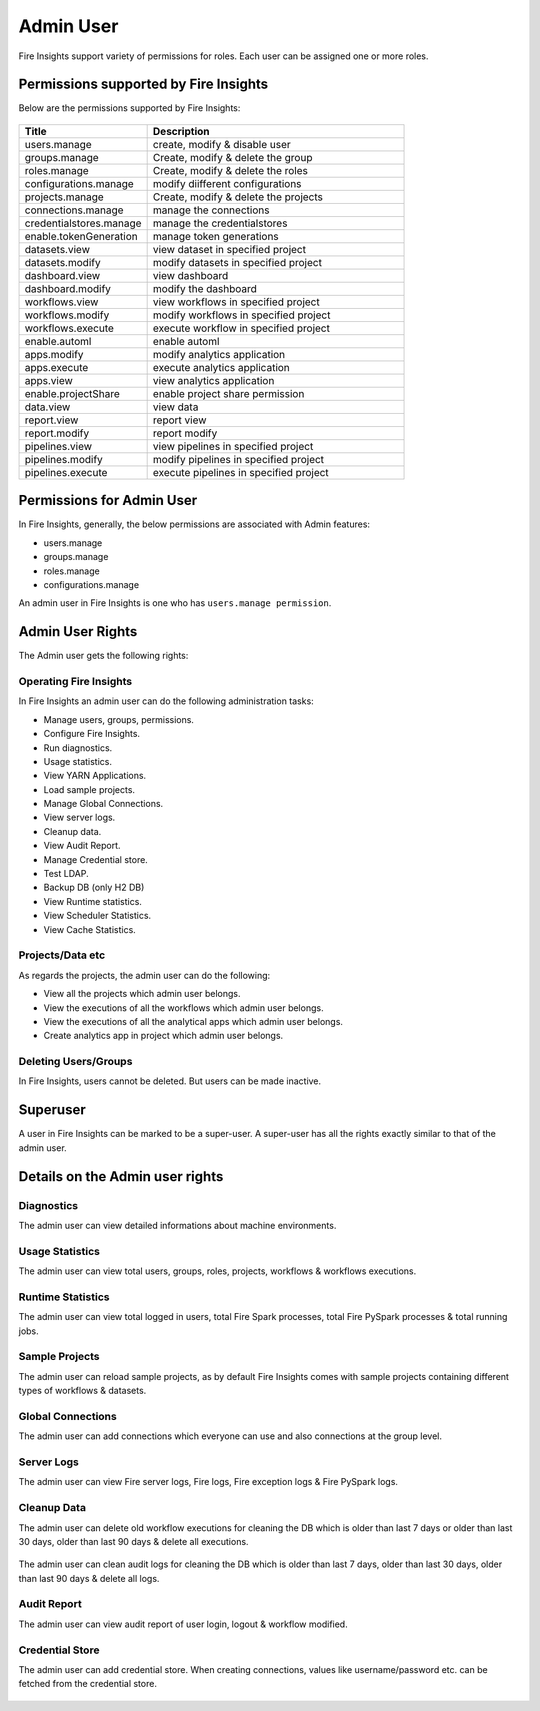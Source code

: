 Admin User
===========

Fire Insights support variety of permissions for roles. Each user can be assigned one or more roles.

Permissions supported by Fire Insights
----------------------

Below are the permissions supported by Fire Insights:

.. figure:: ../../_assets/security/admin_user/admin_role.PNG
   :alt: security
   :width: 60%
     
     
.. list-table:: 
   :widths: 10 20 
   :header-rows: 1

   * - Title
     - Description
   * - users.manage
     - create, modify & disable user
   * - groups.manage
     - Create, modify & delete the group
   * - roles.manage
     - Create, modify & delete the roles  
   * - configurations.manage
     - modify diifferent configurations  
   * - projects.manage
     - Create, modify & delete the projects
   * - connections.manage
     - manage the connections  
   * - credentialstores.manage
     - manage the credentialstores
   * - enable.tokenGeneration
     - manage token generations
   * - datasets.view
     - view dataset in specified project
   * - datasets.modify
     - modify datasets in specified project
   * - dashboard.view
     - view dashboard
   * - dashboard.modify
     - modify the dashboard
   * - workflows.view
     - view workflows in specified project
   * - workflows.modify
     - modify workflows in specified project
   * - workflows.execute
     - execute workflow in specified project
   * - enable.automl
     - enable automl 
   * - apps.modify
     - modify analytics application 
   * - apps.execute
     - execute analytics application
   * - apps.view
     - view analytics application
   * - enable.projectShare
     - enable project share permission  
   * - data.view
     - view data
   * - report.view
     - report view
   * - report.modify
     - report modify
   * -  pipelines.view
     - view  pipelines in specified project
   * -  pipelines.modify
     - modify  pipelines in specified project
   * -  pipelines.execute
     - execute  pipelines in specified project  
     
Permissions for Admin User
-------------

In Fire Insights, generally, the below permissions are associated with Admin features:

- users.manage
- groups.manage
- roles.manage
- configurations.manage

An admin user in Fire Insights is one who has ``users.manage permission``.

Admin User Rights
-----------------

The Admin user gets the following rights:

Operating Fire Insights
++++++++++++++++++++++++

In Fire Insights an admin user can do the following administration tasks:

- Manage users, groups, permissions.
- Configure Fire Insights.
- Run diagnostics.
- Usage statistics.
- View YARN Applications.
- Load sample projects.
- Manage Global Connections.
- View server logs.
- Cleanup data.
- View Audit Report.
- Manage Credential store.
- Test LDAP.
- Backup DB (only H2 DB)
- View Runtime statistics.
- View Scheduler Statistics.
- View Cache Statistics.

.. figure:: ../../_assets/security/admin_user/admin_user.PNG
   :alt: security
   :width: 60%

.. figure:: ../../_assets/security/admin_user/admin_operations.PNG
   :alt: security
   :width: 60%

Projects/Data etc
+++++++++++++++++

As regards the projects, the admin user can do the following:

- View all the projects which admin user belongs.
- View the executions of all the workflows which admin user belongs.
- View the executions of all the analytical apps which admin user belongs.
- Create analytics app in project which admin user belongs.


Deleting Users/Groups
++++++++++++++++++++

In Fire Insights, users cannot be deleted. But users can be made inactive.


Superuser
---------

A user in Fire Insights can be marked to be a super-user. A super-user has all the rights exactly similar to that of the admin user.
     
Details on the Admin user rights
--------------------

Diagnostics
++++++++++

The admin user can view detailed informations about machine environments.

.. figure:: ../../_assets/security/diagnostic.PNG
   :alt: security
   :width: 60%

Usage Statistics
++++++++++++++

The admin user can view total users, groups, roles, projects, workflows & workflows executions.

.. figure:: ../../_assets/security/usgae_satatistics.PNG
   :alt: security
   :width: 60%
   
Runtime Statistics
++++++++++++++

The admin user can view total logged in users, total Fire Spark processes, total Fire PySpark processes & total running jobs.

.. figure:: ../../_assets/security/runtime.PNG
   :alt: security
   :width: 60%
   
Sample Projects
+++++++++++++

The admin user can reload sample projects, as by default Fire Insights comes with sample projects containing different types of workflows & datasets.

.. figure:: ../../_assets/security/reload_sample.PNG
   :alt: security
   :width: 60%

Global Connections
+++++++++++++++++++

The admin user can add connections which everyone can use and also connections at the group level.

.. figure:: ../../_assets/security/connection.PNG
   :alt: security
   :width: 60%

Server Logs
++++++++

The admin user can view Fire server logs, Fire logs, Fire exception logs & Fire PySpark logs.

.. figure:: ../../_assets/security/logs.PNG
   :alt: security
   :width: 60%
   
Cleanup Data
+++++++++++

The admin user can delete old workflow executions for cleaning the DB which is older than  last 7 days or older than last 30 days, older than  last 90 days & delete all executions.

.. figure:: ../../_assets/security/clean-up-data.PNG
   :alt: security
   :width: 60%

The admin user can clean audit logs for cleaning the DB which is older than last 7 days, older than last 30 days, older than last 90 days & delete all logs.

.. figure:: ../../_assets/security/clean-up-audit.PNG
   :alt: security
   :width: 60%

Audit Report
++++++++++++

The admin user can view audit report of user login, logout & workflow modified.

.. figure:: ../../_assets/security/audit_report.PNG
   :alt: security
   :width: 60%

Credential Store
+++++++++++++++++

The admin user can add credential store. When creating connections, values like username/password etc. can be fetched from the credential store.

.. figure:: ../../_assets/security/credentialstore.PNG
   :alt: security
   :width: 60%
